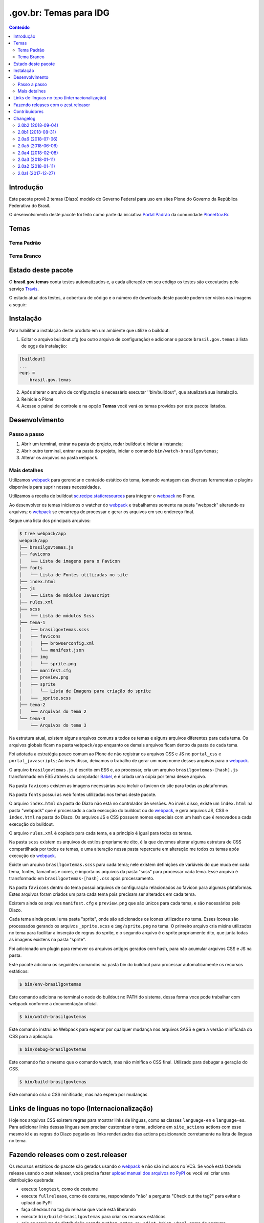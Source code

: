 ***********************
.gov.br: Temas para IDG
***********************

.. contents:: Conteúdo
   :depth: 2

Introdução
----------

Este pacote provê 2 temas (Diazo) modelo do Governo Federal para uso em sites Plone do Governo da República Federativa do Brasil.

O desenvolvimento deste pacote foi feito como parte da iniciativa `Portal Padrão <http://portalpadrao.plone.org.br>`_ da comunidade `PloneGov.Br <http://www.softwarelivre.gov.br/plone>`_.

Temas
-----

Tema Padrão
^^^^^^^^^^^

.. image:: https://raw.githubusercontent.com/plonegovbr/brasil.gov.temas/master/webpack/app/padrao/preview.png
       :height: 214px
       :width: 400px

Tema Branco
^^^^^^^^^^^

.. image:: https://raw.githubusercontent.com/plonegovbr/brasil.gov.temas/master/webpack/app/branco/preview.png
       :height: 150px
       :width: 200px

Estado deste pacote
-------------------

O **brasil.gov.temas** conta testes automatizados e, a cada alteração em seu
código os testes são executados pelo serviço `Travis <https://travis-ci.org/>`_.

O estado atual dos testes, a cobertura de código e o número de downloads deste pacote podem ser vistos nas imagens a seguir:

.. image:: http://img.shields.io/pypi/v/brasil.gov.temas.svg
    :target: https://pypi.python.org/pypi/brasil.gov.temas

.. image:: https://img.shields.io/travis/plonegovbr/brasil.gov.temas/master.svg
    :target: http://travis-ci.org/plonegovbr/brasil.gov.temas

.. image:: https://img.shields.io/coveralls/plonegovbr/brasil.gov.temas/master.svg
    :target: https://coveralls.io/r/plonegovbr/brasil.gov.temas

.. image:: https://img.shields.io/codacy/grade/ec7cc947f31640b39078c4e153098d36.svg
    :target: https://www.codacy.com/project/plonegovbr/brasil.gov.temas/dashboard

Instalação
----------

Para habilitar a instalação deste produto em um ambiente que utilize o buildout:

1. Editar o arquivo buildout.cfg (ou outro arquivo de configuração) e adicionar o pacote ``brasil.gov.temas`` à lista de eggs da instalação:

.. code-block:: ini

    [buildout]
    ...
    eggs =
        brasil.gov.temas

2. Após alterar o arquivo de configuração é necessário executar ''bin/buildout'', que atualizará sua instalação.

3. Reinicie o Plone

4. Acesse o painel de controle e na opção **Temas** você verá os temas providos por este pacote listados.

Desenvolvimento
---------------

Passo a passo
^^^^^^^^^^^^^

1. Abrir um terminal, entrar na pasta do projeto, rodar buildout e iniciar a instancia;

2. Abrir outro terminal, entrar na pasta do projeto, iniciar o comando ``bin/watch-brasilgovtemas``;

3. Alterar os arquivos na pasta ``webpack``.

Mais detalhes
^^^^^^^^^^^^^

Utilizamos `webpack <https://webpack.js.org/>`_ para gerenciar o conteúdo estático do tema,
tomando vantagem das diversas ferramentas e plugins disponíveis para suprir nossas necessidades.

Utilizamos a receita de buildout `sc.recipe.staticresources <https://github.com/simplesconsultoria/sc.recipe.staticresources>`_ para integrar o `webpack`_ no Plone.

Ao desenvolver os temas iniciamos o watcher do `webpack`_ e trabalhamos somente na pasta "webpack" alterando os arquivos;
o `webpack`_ se encarrega de processar e gerar os arquivos em seu endereço final.

Segue uma lista dos principais arquivos:

.. code-block:: console

    $ tree webpack/app
    webpack/app
    ├── brasilgovtemas.js
    ├── favicons
    │   └── Lista de imagens para o Favicon
    ├── fonts
    │   └── Lista de Fontes utilizadas no site
    ├── index.html
    ├── js
    │   └── Lista de módulos Javascript
    ├── rules.xml
    ├── scss
    │   └── Lista de módulos Scss
    ├── tema-1
    │   ├── brasilgovtemas.scss
    │   ├── favicons
    │   │   ├── browserconfig.xml
    │   │   └── manifest.json
    │   ├── img
    │   │   └── sprite.png
    │   ├── manifest.cfg
    │   ├── preview.png
    │   ├── sprite
    │   │   └── Lista de Imagens para criação do sprite
    │   └── _sprite.scss
    ├── tema-2
    │   └── Arquivos do tema 2
    └── tema-3
        └── Arquivos do tema 3


Na estrutura atual, existem alguns arquivos comuns a todos os temas e alguns arquivos diferentes para cada tema.
Os arquivos globais ficam na pasta ``webpack/app`` enquanto os demais arquivos ficam dentro da pasta de cada tema.

Foi adotada a estratégia pouco comum ao Plone de não registrar os arquivos CSS e JS no ``portal_css`` e ``portal_javascripts``;
Ao invés disso, deixamos o trabalho de gerar um novo nome desses arquivos para o `webpack`_.

O arquivo ``brasilgovtemas.js`` é escrito em ES6 e, ao processar,
cria um arquivo ``brasilgovtemas-[hash].js`` transformado em ES5 através do compilador `Babel <https://babeljs.io/>`_,
e é criada uma cópia por tema desse arquivo.

Na pasta ``favicons`` existem as imagens necessárias para incluir o favicon do site para todas as plataformas.

Na pasta ``fonts`` possui as web fontes utilizadas nos temas deste pacote.

O arquivo ``index.html`` da pasta do Diazo não está no controlador de versões.
Ao invés disso, existe um ``index.html`` na pasta "webpack" que é processado a cada execução do buildout ou do `webpack`_,
e gera arquivos JS, CSS e ``index.html`` na pasta do Diazo.
Os arquivos JS e CSS possuem nomes especiais com um hash que é renovados a cada execução do buildout.

O arquivo ``rules.xml`` é copiado para cada tema, e a princípio é igual para todos os temas.

Na pasta ``scss`` existem os arquivos de estilos propriamente dito,
é la que devemos alterar alguma estrutura de CSS compartilhada por todos os temas,
e uma alteração nessa pasta repercurte em alteração me todos os temas após execução do `webpack`_.

Existe um arquivo ``brasilgovtemas.scss`` para cada tema;
nele existem definições de variáveis do que muda em cada tema, fontes, tamanhos e cores,
e importa os arquivos da pasta "scss" para processar cada tema.
Esse arquivo é transformado em ``brasilgovtemas-[hash].css`` após processamento.

Na pasta ``favicons`` dentro do tema possui arquivos de configuração relacionados ao favicon para algumas plataformas.
Estes arquivos foram criados um para cada tema pois precisam ser alterados em cada tema.

Existem ainda os arquivos ``manifest.cfg`` e ``preview.png`` que são únicos para cada tema, e são necessários pelo Diazo.

Cada tema ainda possui uma pasta "sprite", onde são adicionados os ícones utilizados no tema.
Esses ícones são processados gerando os arquivos ``_sprite.scss`` e ``img/sprite.png`` no tema.
O primeiro arquivo cria mixins utilizados no tema para facilitar a inserção de regras do sprite,
e o segundo arquivo é o sprite propriamente dito, que junta todas as imagens existens na pasta "sprite".

Foi adicionado um plugin para remover os arquivos antigos gerados com hash, para não acumular arquivos CSS e JS na pasta.

Este pacote adiciona os seguintes comandos na pasta bin do buildout para processar automaticamente os recursos estáticos:

.. code-block:: console

    $ bin/env-brasilgovtemas

Este comando adiciona no terminal o node do buildout no PATH do sistema, dessa forma voce pode trabalhar com webpack conforme a documentação oficial.

.. code-block:: console

    $ bin/watch-brasilgovtemas

Este comando instrui ao Webpack para esperar por qualquer mudança nos arquivos SASS e gera a versão minificada do CSS para a aplicação.

.. code-block:: console

    $ bin/debug-brasilgovtemas

Este comando faz o mesmo que o comando watch, mas não minifica o CSS final.  Utilizado para debugar a geração do CSS.

.. code-block:: console

    $ bin/build-brasilgovtemas

Este comando cria o CSS minificado, mas não espera por mudanças.

Links de línguas no topo (Internacionalização)
----------------------------------------------

Hoje nos arquivos CSS existem regras para mostrar links de línguas,
como as classes ``language-en`` e ``language-es``.
Para adicionar links dessas línguas sem precisar customizar o tema,
adicione em ``site_actions`` actions com esse mesmo id e as regras do Diazo pegarão os links renderizados das actions posicionando corretamente na lista de línguas no tema.

Fazendo releases com o zest.releaser
------------------------------------

Os recursos estáticos do pacote são gerados usando o `webpack <https://webpack.js.org/>`_ e não são inclusos no VCS.
Se você está fazendo release usando o zest.releaser, você precisa fazer `upload manual dos arquivos no PyPI <https://github.com/zestsoftware/zest.releaser/issues/261>`_ ou você vai criar uma distribuição quebrada:

* execute ``longtest``, como de costume
* execute ``fullrelease``, como de costume, respondendo "não" a pergunta "Check out the tag?" para evitar o upload ao PyPI
* faça checkout na tag do release que você está liberando
* execute ``bin/build-brasilgovtemas`` para criar os recursos estáticos
* crie os arquivos da distribuição usando ``python setup.py sdist bdist_wheel``, como de costume
* faça o upload manual dos arquivos usando ``twine upload dist/*``

Em caso de erro você terá que criar um novo release pois o PyPI Warehouse `não permite reutilizar um nome de arquivo <https://upload.pypi.org/help/#file-name-reuse>`_.

Contribuidores
-----------------

O ``brasil.gov.temas`` não seria possível sem a contribuição das
seguintes pessoas:

- André Nogueira
- Carlos Vieira
- Danilo Barbato
- Érico Andrei
- Héctor Velarde
- Igor Prado
- Felipe Duardo
- Rennan Rodrigues
- Rodrigo Ferreira de Souza
- Tânia Andrea

Para comunicar problemas e sugerir melhorias, `abra um ticket no repositório deste pacote <https://github.com/plonegovbr/brasil.gov.temas/issues>`_.

Changelog
---------

2.0b2 (2018-09-04)
^^^^^^^^^^^^^^^^^^

.. warning::
    Este release atualiza as dependências do processamento de recursos estáticos.
    Em ambiente de desenvolvimento pode ser necessário remover as pastas ``parts`` e ``webpack/node_modules`` para efetivar a atualização de ambiente.

- Estilos iniciais para permitir a utilização de uma capa com fundo colorido.
  Para que o estilo funcione, o usuário deve criar um modelo de capa com o nome "Capa fundo destacado".
  [agnogueira]

- Corrige largura do tile de navegação.
  [agnogueira]

- Corrige largura na tela de configuração (fecha `#211255 <https://github.com/plonegovbr/brasil.gov.temas/issues/211>`_).
  [agnogueira]

- Atualiza versões do `Node.js <https://nodejs.org/>`_ e sc.recipe.staticresources.
  [rodfersou]

- Altera a cor do header de noticias no tema padrão.
  [agnogueira]

- Correção de estilos para o funcionamento do share dos tiles
  [agnogueira]

- Novas variações de tamanho para a foto sobreposta
  [agnogueira]

- Novo título grande para notícias destacadas
  [agnogueira]

- Deixa skip links visíveis quando acessados via teclado.
  [agnogueira]

- Adiciona retorno visual para a navegação via teclado.
  [agnogueira]


2.0b1 (2018-08-31)
^^^^^^^^^^^^^^^^^^

- Adiciona visäo de Filtro de resultados.
  [rodfersou]

- Adiciona visão de Central de conteúdo.
  [rodfersou]

- Novos estilos para a variação do header
  [agnogueira]

- Adiciona novo tema branco.
  [agnogueira, rodfersou]

- Corrige SCSS para que o tema funcione a partir de variáveis.
  [agnogueira, rodfersou]

- Novos estilos para os tiles
  [agnogueira]

- Adiciona template adicional ao diazo para variação do header
  [agnogueira]

- Remove duplicidade de ID nos icones de redes sociais
  [agnogueira]

- Utiliza logos do rodapé a partir da barra
  [agnogueira]

- Adiciona novas variações da fonte principal.
  [agnogueira]

- Revisão geral de fontes no header, footer, conteúdo e tiles.
  [agnogueira]

- Altera a largura geral do Portal.
  [agnogueira]

- Novo estilo para as tags.
  [agnogueira]

- Ajustes visuais para as visões de coleção e filtro.
  [agnogueira]

- Altera o ícone de contraste.
  [agnogueira]

- Corrige o texto da licença do site e exibe em todas as páginas (ref. `#190 <https://github.com/plonegovbr/brasil.gov.temas/issues/190>`_).
  [hvelarde, agnogueira]

- Corrige a exibição dos scripts para suporte a estatísticas web (fecha `#188 <https://github.com/plonegovbr/brasil.gov.temas/issues/188>`_).
  [agnogueira]


2.0a6 (2018-07-06)
^^^^^^^^^^^^^^^^^^

- Ajusta a largura da página, cor de fundo e fontes.
  [agnogueira]

- Revisa as fontes do topo do portal.
  [agnogueira]

- Revisa estilos para brasil.gov.agenda.
  [agnogueira]


2.0a5 (2018-06-06)
^^^^^^^^^^^^^^^^^^

- Revisa view de Galleria de Fotos.
  [rodfersou]

- Revisão dos estilos para o topo do portal.
  [agnogueira]

- Criação de estilos para os tiles do portal
  [agnogueira]

- Criação de estilos para os tiles destacados no topo do portal
  [agnogueira]

- Adiciona comportamento Flex por padrao aos tiles
  [agnogueira]

- Variação na cor do header para seções específicas
  [agnogueira]

- Evolução de estilos para o responsivo
  [agnogueira]

- Variações visuais para linhas e colunas
  [agnogueira]

- Estilos gerais para texto em notícias e páginas
  [agnogueira]


2.0a4 (2018-02-08)
^^^^^^^^^^^^^^^^^^

- Corrige o path padrão do tema para não iniciar com "/".
  [rodfersou]

- Não esconde o titulo do portal para dispositivos móveis.
  [rodfersou]


2.0a3 (2018-01-11)
^^^^^^^^^^^^^^^^^^

- Corrige release quebrado.
  [hvelarde]


2.0a2 (2018-01-11)
^^^^^^^^^^^^^^^^^^

- Ajustes do responsivo.
  [agnogueira]

- Ajusta a busca.
  [rodfersou, agnogueira]

- Adiciona favicon.
  [rodfersou]

- Corrige funcionamento do contraste.
  [rodfersou, agnogueira]

- Formatação básica dos conteúdos.
  [agnogueira]

- Adiciona icones de redes sociais no topo e no rodapé.
  [agnogueira]

- Adiciona estilos para os tiles.
  [agnogueira]

- Corrige título e logo do portal.
  [agnogueira]


2.0a1 (2017-12-27)
^^^^^^^^^^^^^^^^^^

- Release inicial.
  [agnogueira, rodfersou, hvelarde]


